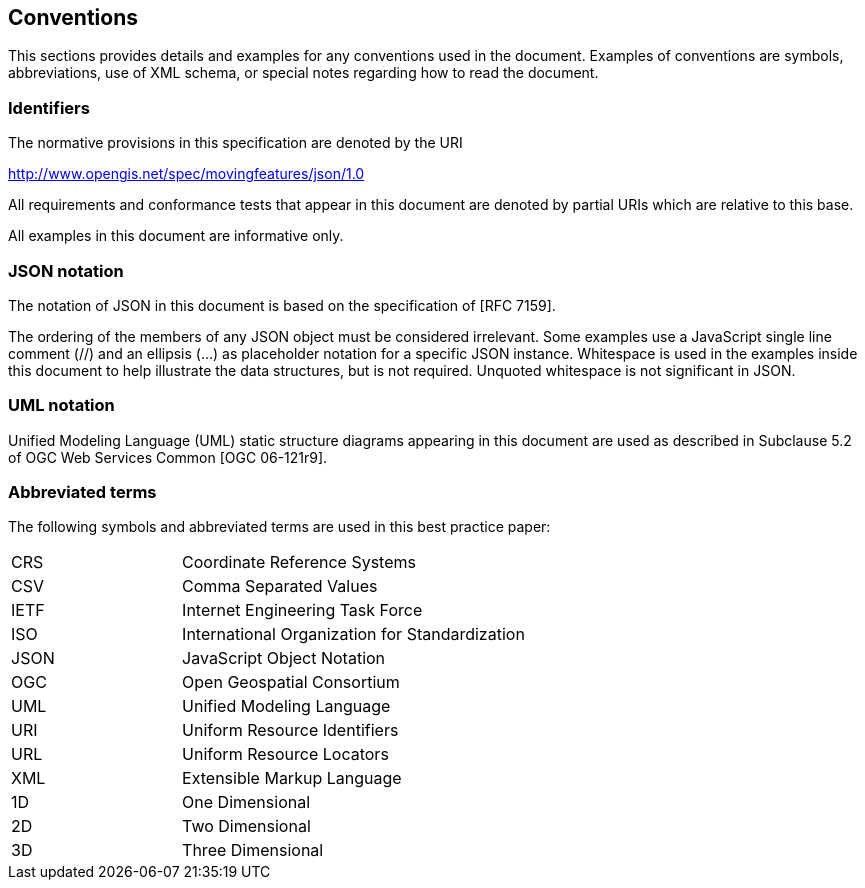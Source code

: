 == Conventions
This sections provides details and examples for any conventions used in the document.
Examples of conventions are symbols, abbreviations, use of XML schema, or special notes regarding how to read the document.

=== Identifiers
The normative provisions in this specification are denoted by the URI

http://www.opengis.net/spec/movingfeatures/json/1.0

All requirements and conformance tests that appear in this document are denoted by partial URIs which are relative to this base.

All examples in this document are informative only.

=== JSON notation

The notation of JSON in this document is based on the specification of [RFC 7159].

The ordering of the members of any JSON object must be considered irrelevant. Some examples use a JavaScript single line comment (//) and an ellipsis (...) as placeholder notation for a specific JSON instance.
Whitespace is used in the examples inside this document to help illustrate the data structures, but is not required. Unquoted whitespace is not significant in JSON.

=== UML notation

Unified Modeling Language (UML) static structure diagrams appearing in this document are used as described in Subclause 5.2 of OGC Web Services Common [OGC 06-121r9].

=== Abbreviated terms

The following symbols and abbreviated terms are used in this best practice paper:

[width="99%", cols="2,8"]
|=========
|CRS	| Coordinate Reference Systems
|CSV	| Comma Separated Values
|IETF | Internet Engineering Task Force
|ISO	| International Organization for Standardization
|JSON | JavaScript Object Notation
|OGC	| Open Geospatial Consortium
|UML  | Unified Modeling Language
|URI  | Uniform Resource Identifiers
|URL  | Uniform Resource Locators
|XML	| Extensible Markup Language
|1D   | One Dimensional
|2D	  | Two Dimensional
|3D	  | Three Dimensional
|=========


/////////
|API	| Application Program Interface
|CRUD | Create, Read, Update, Delete
|HTTP	| Hypertext Transfer Protocol
|OASIS|	Organization for the Advancement of Structured Information Standards
|REST | Representational State Transfer
|WKT  |	Well Known Text
/////////
